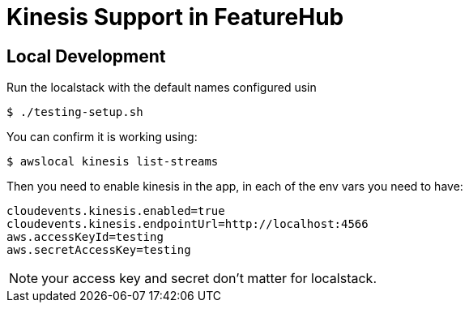 = Kinesis Support in FeatureHub

== Local Development

Run the localstack with the default names configured usin

 $ ./testing-setup.sh

You can confirm it is working using:

 $ awslocal kinesis list-streams

Then you need to enable kinesis in the app, in each of the env vars you need to have:

----
cloudevents.kinesis.enabled=true
cloudevents.kinesis.endpointUrl=http://localhost:4566
aws.accessKeyId=testing
aws.secretAccessKey=testing
----

NOTE: your access key and secret don't matter for localstack.
